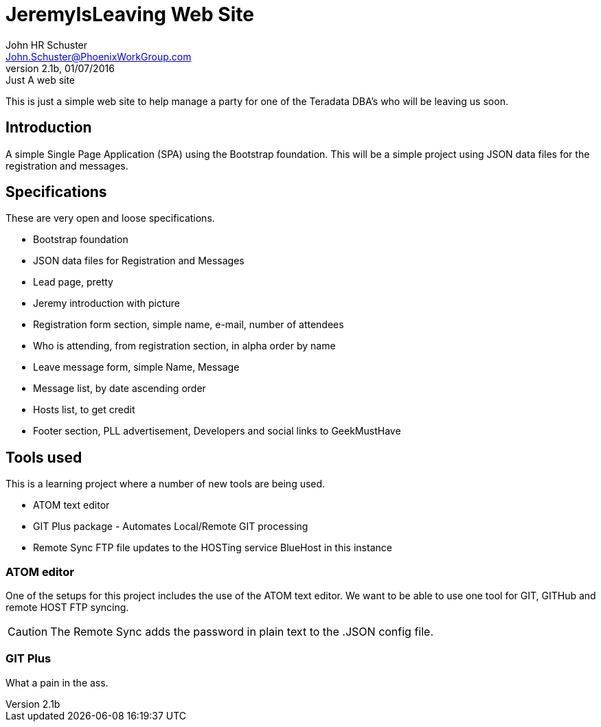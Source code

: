 = JeremyIsLeaving Web Site
John HR Schuster <John.Schuster@PhoenixWorkGroup.com>
V2.1b,01/07/2016:Just A web site

This is just a simple web site to help manage a party for one of the Teradata DBA's who will be leaving us soon.

== Introduction

A simple Single Page Application (SPA) using the Bootstrap foundation.
This will be a simple project using JSON data files for the registration and messages.

== Specifications

These are very open and loose specifications.

* Bootstrap foundation
* JSON data files for Registration and Messages
* Lead page, pretty
* Jeremy introduction with picture
* Registration form section, simple name, e-mail, number of attendees
* Who is attending, from registration section, in alpha order by name
* Leave message form, simple  Name, Message
* Message list, by date ascending order
* Hosts list, to get credit
* Footer section, PLL advertisement, Developers and social links to GeekMustHave

== Tools used

This is a learning project where a number of new tools are being used.

* ATOM text editor
* GIT Plus package - Automates Local/Remote GIT processing
* Remote Sync  FTP file updates  to the HOSTing service  BlueHost in this instance


=== ATOM editor
One of the setups for this project includes the use of the ATOM text editor.
We want to be able to use one tool for GIT, GITHub and remote HOST FTP syncing.

CAUTION:  The Remote Sync adds the password in plain text to the .JSON config file.

=== GIT Plus

What a pain in the ass.  
